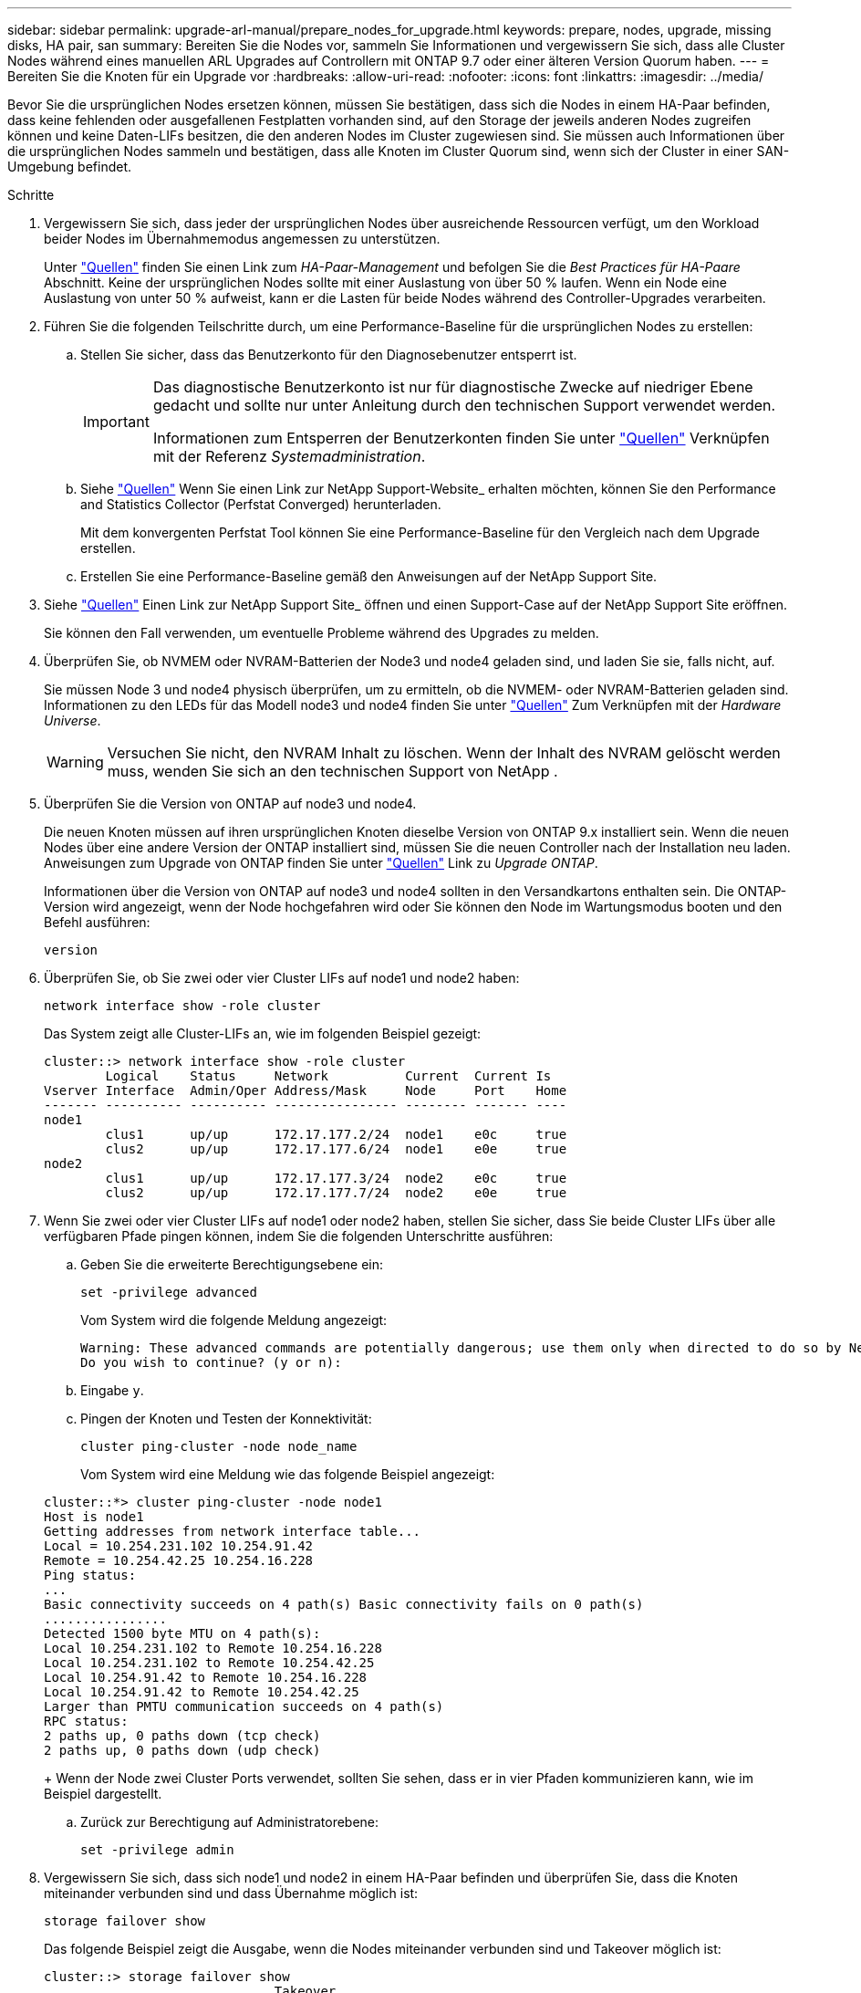 ---
sidebar: sidebar 
permalink: upgrade-arl-manual/prepare_nodes_for_upgrade.html 
keywords: prepare, nodes, upgrade, missing disks, HA pair, san 
summary: Bereiten Sie die Nodes vor, sammeln Sie Informationen und vergewissern Sie sich, dass alle Cluster Nodes während eines manuellen ARL Upgrades auf Controllern mit ONTAP 9.7 oder einer älteren Version Quorum haben. 
---
= Bereiten Sie die Knoten für ein Upgrade vor
:hardbreaks:
:allow-uri-read: 
:nofooter: 
:icons: font
:linkattrs: 
:imagesdir: ../media/


[role="lead"]
Bevor Sie die ursprünglichen Nodes ersetzen können, müssen Sie bestätigen, dass sich die Nodes in einem HA-Paar befinden, dass keine fehlenden oder ausgefallenen Festplatten vorhanden sind, auf den Storage der jeweils anderen Nodes zugreifen können und keine Daten-LIFs besitzen, die den anderen Nodes im Cluster zugewiesen sind. Sie müssen auch Informationen über die ursprünglichen Nodes sammeln und bestätigen, dass alle Knoten im Cluster Quorum sind, wenn sich der Cluster in einer SAN-Umgebung befindet.

.Schritte
. Vergewissern Sie sich, dass jeder der ursprünglichen Nodes über ausreichende Ressourcen verfügt, um den Workload beider Nodes im Übernahmemodus angemessen zu unterstützen.
+
Unter link:other_references.html["Quellen"] finden Sie einen Link zum _HA-Paar-Management_ und befolgen Sie die _Best Practices für HA-Paare_ Abschnitt. Keine der ursprünglichen Nodes sollte mit einer Auslastung von über 50 % laufen. Wenn ein Node eine Auslastung von unter 50 % aufweist, kann er die Lasten für beide Nodes während des Controller-Upgrades verarbeiten.

. Führen Sie die folgenden Teilschritte durch, um eine Performance-Baseline für die ursprünglichen Nodes zu erstellen:
+
.. Stellen Sie sicher, dass das Benutzerkonto für den Diagnosebenutzer entsperrt ist.
+
[IMPORTANT]
====
Das diagnostische Benutzerkonto ist nur für diagnostische Zwecke auf niedriger Ebene gedacht und sollte nur unter Anleitung durch den technischen Support verwendet werden.

Informationen zum Entsperren der Benutzerkonten finden Sie unter link:other_references.html["Quellen"] Verknüpfen mit der Referenz _Systemadministration_.

====
.. Siehe link:other_references.html["Quellen"] Wenn Sie einen Link zur NetApp Support-Website_ erhalten möchten, können Sie den Performance and Statistics Collector (Perfstat Converged) herunterladen.
+
Mit dem konvergenten Perfstat Tool können Sie eine Performance-Baseline für den Vergleich nach dem Upgrade erstellen.

.. Erstellen Sie eine Performance-Baseline gemäß den Anweisungen auf der NetApp Support Site.


. Siehe link:other_references.html["Quellen"] Einen Link zur NetApp Support Site_ öffnen und einen Support-Case auf der NetApp Support Site eröffnen.
+
Sie können den Fall verwenden, um eventuelle Probleme während des Upgrades zu melden.

. Überprüfen Sie, ob NVMEM oder NVRAM-Batterien der Node3 und node4 geladen sind, und laden Sie sie, falls nicht, auf.
+
Sie müssen Node 3 und node4 physisch überprüfen, um zu ermitteln, ob die NVMEM- oder NVRAM-Batterien geladen sind. Informationen zu den LEDs für das Modell node3 und node4 finden Sie unter link:other_references.html["Quellen"] Zum Verknüpfen mit der _Hardware Universe_.

+

WARNING: Versuchen Sie nicht, den NVRAM Inhalt zu löschen.  Wenn der Inhalt des NVRAM gelöscht werden muss, wenden Sie sich an den technischen Support von NetApp .

. Überprüfen Sie die Version von ONTAP auf node3 und node4.
+
Die neuen Knoten müssen auf ihren ursprünglichen Knoten dieselbe Version von ONTAP 9.x installiert sein. Wenn die neuen Nodes über eine andere Version der ONTAP installiert sind, müssen Sie die neuen Controller nach der Installation neu laden. Anweisungen zum Upgrade von ONTAP finden Sie unter link:other_references.html["Quellen"] Link zu _Upgrade ONTAP_.

+
Informationen über die Version von ONTAP auf node3 und node4 sollten in den Versandkartons enthalten sein. Die ONTAP-Version wird angezeigt, wenn der Node hochgefahren wird oder Sie können den Node im Wartungsmodus booten und den Befehl ausführen:

+
`version`

. Überprüfen Sie, ob Sie zwei oder vier Cluster LIFs auf node1 und node2 haben:
+
`network interface show -role cluster`

+
Das System zeigt alle Cluster-LIFs an, wie im folgenden Beispiel gezeigt:

+
....
cluster::> network interface show -role cluster
        Logical    Status     Network          Current  Current Is
Vserver Interface  Admin/Oper Address/Mask     Node     Port    Home
------- ---------- ---------- ---------------- -------- ------- ----
node1
        clus1      up/up      172.17.177.2/24  node1    e0c     true
        clus2      up/up      172.17.177.6/24  node1    e0e     true
node2
        clus1      up/up      172.17.177.3/24  node2    e0c     true
        clus2      up/up      172.17.177.7/24  node2    e0e     true
....
. Wenn Sie zwei oder vier Cluster LIFs auf node1 oder node2 haben, stellen Sie sicher, dass Sie beide Cluster LIFs über alle verfügbaren Pfade pingen können, indem Sie die folgenden Unterschritte ausführen:
+
.. Geben Sie die erweiterte Berechtigungsebene ein:
+
`set -privilege advanced`

+
Vom System wird die folgende Meldung angezeigt:

+
....
Warning: These advanced commands are potentially dangerous; use them only when directed to do so by NetApp personnel.
Do you wish to continue? (y or n):
....
.. Eingabe `y`.
.. Pingen der Knoten und Testen der Konnektivität:
+
`cluster ping-cluster -node node_name`

+
Vom System wird eine Meldung wie das folgende Beispiel angezeigt:

+
....
cluster::*> cluster ping-cluster -node node1
Host is node1
Getting addresses from network interface table...
Local = 10.254.231.102 10.254.91.42
Remote = 10.254.42.25 10.254.16.228
Ping status:
...
Basic connectivity succeeds on 4 path(s) Basic connectivity fails on 0 path(s)
................
Detected 1500 byte MTU on 4 path(s):
Local 10.254.231.102 to Remote 10.254.16.228
Local 10.254.231.102 to Remote 10.254.42.25
Local 10.254.91.42 to Remote 10.254.16.228
Local 10.254.91.42 to Remote 10.254.42.25
Larger than PMTU communication succeeds on 4 path(s)
RPC status:
2 paths up, 0 paths down (tcp check)
2 paths up, 0 paths down (udp check)
....
+
Wenn der Node zwei Cluster Ports verwendet, sollten Sie sehen, dass er in vier Pfaden kommunizieren kann, wie im Beispiel dargestellt.

.. Zurück zur Berechtigung auf Administratorebene:
+
`set -privilege admin`



. Vergewissern Sie sich, dass sich node1 und node2 in einem HA-Paar befinden und überprüfen Sie, dass die Knoten miteinander verbunden sind und dass Übernahme möglich ist:
+
`storage failover show`

+
Das folgende Beispiel zeigt die Ausgabe, wenn die Nodes miteinander verbunden sind und Takeover möglich ist:

+
....
cluster::> storage failover show
                              Takeover
Node           Partner        Possible State Description
-------------- -------------- -------- -------------------------------
node1          node2          true     Connected to node2
node2          node1          true     Connected to node1
....
+
Beide Nodes sollten sich im partiellen Giveback enthalten. Das folgende Beispiel zeigt, dass sich node1 teilweise im Giveback befindet:

+
....
cluster::> storage failover show
                              Takeover
Node           Partner        Possible State Description
-------------- -------------- -------- -------------------------------
node1          node2          true     Connected to node2, Partial giveback
node2          node1          true     Connected to node1
....
+
Wenn sich einer der Knoten im Teilrückgeben befindet, verwenden Sie `storage failover giveback` den Befehl zum Durchführen des Giveback und verwenden Sie dann den `storage failover show-giveback` Befehl, um sicherzustellen, dass noch keine Aggregate zurückgeben müssen. Ausführliche Informationen zu den Befehlen finden Sie unter link:other_references.html["Quellen"]Link zum _HA-Paar-Management_.

. [[man_prepare_nodes_step9]]Bestätigen Sie, dass weder node1 noch node2 die Aggregate besitzen, für die es der aktuelle Eigentümer ist (aber nicht der Hausbesitzer):
+
`storage aggregate show -nodes _node_name_ -is-home false -fields owner-name, home-name, state`

+
Wenn weder node1 noch node2 besitzt Aggregate, für die es der aktuelle Eigentümer ist (aber nicht der Hausbesitzer), gibt das System eine Meldung ähnlich dem folgenden Beispiel zurück:

+
....
cluster::> storage aggregate show -node node2 -is-home false -fields owner-name,homename,state
There are no entries matching your query.
....
+
Im folgenden Beispiel wird die Ausgabe des Befehls für einen Node mit dem Namen node2 angezeigt, der der Home-Inhaber, jedoch nicht der aktuelle Eigentümer von vier Aggregaten ist:

+
....
cluster::> storage aggregate show -node node2 -is-home false
               -fields owner-name,home-name,state

aggregate     home-name    owner-name   state
------------- ------------ ------------ ------
aggr1         node1        node2        online
aggr2         node1        node2        online
aggr3         node1        node2        online
aggr4         node1        node2        online

4 entries were displayed.
....
. Führen Sie eine der folgenden Aktionen durch:
+
[cols="35,65"]
|===
| Wenn der Befehl in ausgeführt wird <<man_prepare_nodes_step9,Schritt 9>>... | Dann... 


| Leere Ausgabe | Überspringen Sie Schritt 11, und fahren Sie mit fort <<man_prepare_nodes_step12,Schritt 12>>. 


| Hatte eine Ausgabe | Gehen Sie zu <<man_prepare_nodes_step11,Schritt 11>>. 
|===
. [[man_prepare_Nodes_step11] Wenn node1 oder node2 Aggregate besitzt, für die es der aktuelle Eigentümer, aber nicht der Besitzer des Hauses ist, führen Sie die folgenden Teilschritte durch:
+
.. Gibt die Aggregate zurück, die derzeit dem Partner-Node gehören, an den Home-Owner-Node:
+
`storage failover giveback -ofnode _home_node_name_`

.. Überprüfen Sie, dass weder node1 noch node2 noch Eigentümer von Aggregaten ist, für die es der aktuelle Eigentümer ist (aber nicht der Hausbesitzer):
+
`storage aggregate show -nodes _node_name_ -is-home false -fields owner-name, home-name, state`

+
Das folgende Beispiel zeigt die Ausgabe des Befehls, wenn ein Node sowohl der aktuelle Eigentümer als auch der Home-Inhaber von Aggregaten ist:

+
....
cluster::> storage aggregate show -nodes node1
          -is-home true -fields owner-name,home-name,state

aggregate     home-name    owner-name   state
------------- ------------ ------------ ------
aggr1         node1        node1        online
aggr2         node1        node1        online
aggr3         node1        node1        online
aggr4         node1        node1        online

4 entries were displayed.
....


. [[man_prepare_Nodes_step12]] Bestätigen, dass node1 und node2 auf den Speicher des anderen zugreifen können und überprüfen, dass keine Festplatten fehlen:
+
`storage failover show -fields local-missing-disks,partner-missing-disks`

+
Im folgenden Beispiel wird die Ausgabe angezeigt, wenn keine Festplatten fehlen:

+
....
cluster::> storage failover show -fields local-missing-disks,partner-missing-disks

node     local-missing-disks partner-missing-disks
-------- ------------------- ---------------------
node1    None                None
node2    None                None
....
+
Falls Festplatten fehlen, lesen Sie link:other_references.html["Quellen"]den Link zu _Festplatten- und Aggregatmanagement mit der CLI_, _logisches Storage Management mit der CLI_ und _HA-Paar-Management_, um den Storage für das HA-Paar zu konfigurieren.

. Vergewissern Sie sich, dass node1 und node2 gesund sind und am Cluster teilnehmen können:
+
`cluster show`

+
Das folgende Beispiel zeigt die Ausgabe, wenn beide Nodes qualifiziert und ordnungsgemäß sind:

+
....
cluster::> cluster show

Node                  Health  Eligibility
--------------------- ------- ------------
node1                 true    true
node2                 true    true
....
. Legen Sie die Berechtigungsebene auf erweitert fest:
+
`set -privilege advanced`

. [[man_prepare_Nodes_ste15]] Bestätigen Sie, dass node1 und node2 dieselbe ONTAP-Version ausführen:
+
`system node image show -node _node1,node2_ -iscurrent true`

+
Im folgenden Beispiel wird die Ausgabe des Befehls angezeigt:

+
....
cluster::*> system node image show -node node1,node2 -iscurrent true

                 Is      Is                Install
Node     Image   Default Current Version   Date
-------- ------- ------- ------- --------- -------------------
node1
         image1  true    true    9.1         2/7/2017 20:22:06
node2
         image1  true    true    9.1         2/7/2017 20:20:48

2 entries were displayed.
....
. Vergewissern Sie sich, dass weder node1 noch node2 Eigentümer sämtlicher Daten-LIFs sind, die zu anderen Nodes im Cluster gehören, und überprüfen Sie die `Current Node` Und `Is Home` Spalten in der Ausgabe:
+
`network interface show -role data -is-home false -curr-node _node_name_`

+
Das folgende Beispiel zeigt die Ausgabe, wenn node1 keine LIFs besitzt, die im Besitz anderer Nodes im Cluster sind:

+
....
cluster::> network interface show -role data -is-home false -curr-node node1
 There are no entries matching your query.
....
+
Das folgende Beispiel zeigt die Ausgabe, wenn Node1 dem anderen Node gehören wird, der Eigentümer von Daten-LIFs:

+
....
cluster::> network interface show -role data -is-home false -curr-node node1

            Logical    Status     Network            Current       Current Is
Vserver     Interface  Admin/Oper Address/Mask       Node          Port    Home
----------- ---------- ---------- ------------------ ------------- ------- ----
vs0
            data1      up/up      172.18.103.137/24  node1         e0d     false
            data2      up/up      172.18.103.143/24  node1         e0f     false

2 entries were displayed.
....
. Wenn die Ausgabe in <<man_prepare_nodes_step15,Schritt 15>> Zeigt, dass Node1 oder node2 Eigentümer beliebiger Daten-LIFs sind, die sich im Besitz anderer Nodes im Cluster befinden. Migrieren Sie die Daten-LIFs von node1 oder node2:
+
`network interface revert -vserver * -lif *`

+
Ausführliche Informationen zum `network interface revert` Befehl, siehe link:other_references.html["Quellen"] Link zu den Befehlen _ONTAP 9: Manual Page Reference_.

. Überprüfen Sie, ob node1 oder node2 ausgefallene Festplatten besitzt:
+
`storage disk show -nodelist _node1,node2_ -broken`

+
Wenn eine der Festplatten ausgefallen ist, entfernen Sie sie gemäß den Anweisungen in _Disk und Aggregat-Management mit der CLI_. (Siehe link:other_references.html["Quellen"] Verbinden mit _Disk und Aggregatmanagement mit CLI_.)

. Sammeln Sie Informationen über node1 und node2, indem Sie die folgenden Unterschritte ausführen und die Ausgabe jedes Befehls aufzeichnen:
+

NOTE: Diese Informationen werden Sie später im Verfahren verwenden.

+
.. Notieren Sie das Modell, die System-ID und die Seriennummer beider Nodes:
+
`system node show -node _node1,node2_ -instance`

+

NOTE: Sie verwenden die Informationen, um Festplatten neu zuzuweisen und die ursprünglichen Nodes außer Betrieb zu nehmen.

.. Geben Sie in node1 und node2 den folgenden Befehl ein und notieren Sie Informationen über die Shelfs, die Anzahl der Festplatten in jedem Shelf, die Flash Storage-Details, den Arbeitsspeicher, NVRAM und die Netzwerkkarten aus der Ausgabe:
+
`run -node _node_name_ sysconfig`

+

NOTE: Mithilfe der Informationen können Sie Teile oder Zubehör identifizieren, die Sie möglicherweise auf Knoten3 oder Knoten4 übertragen möchten.

.. Geben Sie sowohl bei node1 als auch bei node2 den folgenden Befehl ein und notieren Sie die Aggregate, die auf beiden Nodes online sind:
+
`storage aggregate show -node _node_name_ -state online`

+

NOTE: Mithilfe dieser Informationen und der Informationen im folgenden Unterschritt können Sie überprüfen, ob die Aggregate und Volumes während des gesamten Verfahrens online bleiben, mit Ausnahme des kurzen Zeitraums, in dem sie während der Verschiebung offline sind.

.. [[man_prepare_nodes_step19]]Geben Sie sowohl für node1 als auch für node2 den folgenden Befehl ein und notieren Sie die Volumes, die auf beiden Knoten offline sind:
+
`volume show -node _node_name_ -state offline`

+

NOTE: Nach dem Upgrade führen Sie den Befehl erneut aus und vergleichen die Ausgabe mit der Ausgabe in diesem Schritt, um zu sehen, ob andere Volumes offline gegangen sind.



. Geben Sie die folgenden Befehle ein, um zu ermitteln, ob Schnittstellengruppen oder VLANs auf node1 oder node2 konfiguriert sind:
+
`network port ifgrp show`

+
`network port vlan show`

+
Beachten Sie, ob Schnittstellengruppen oder VLANs auf node1 oder node2 konfiguriert sind. Diese Informationen benötigen Sie im nächsten Schritt und später im Verfahren.

. Führen Sie die folgenden Teilschritte sowohl bei node1 als auch bei node2 durch, um zu bestätigen, dass die physischen Ports im weiteren Verlauf des Verfahrens korrekt zugeordnet werden können:
+
.. Geben Sie den folgenden Befehl ein, um zu ermitteln, ob außer den Failover-Gruppen auf dem Node Failover-Gruppen vorhanden sind `clusterwide`:
+
`network interface failover-groups show`

+
Failover-Gruppen sind Gruppen von Netzwerk-Ports, die sich im System befinden. Da durch ein Upgrade der Controller-Hardware der Standort physischer Ports geändert werden kann, können Failover-Gruppen während des Upgrades unbeabsichtigt geändert werden.

+
Das System zeigt Failover-Gruppen auf dem Node an, wie im folgenden Beispiel dargestellt:

+
....
cluster::> network interface failover-groups show

Vserver             Group             Targets
------------------- ----------------- ----------
Cluster             Cluster           node1:e0a, node1:e0b
                                      node2:e0a, node2:e0b

fg_6210_e0c         Default           node1:e0c, node1:e0d
                                      node1:e0e, node2:e0c
                                      node2:e0d, node2:e0e

2 entries were displayed.
....
.. Wenn es andere Failover-Gruppen als gibt `clusterwide`Notieren Sie die Namen der Failover-Gruppen und die Ports, die zu den Failover-Gruppen gehören.
.. Geben Sie den folgenden Befehl ein, um zu ermitteln, ob auf dem Node konfigurierte VLANs vorhanden sind:
+
`network port vlan show -node _node_name_`

+
VLANs werden über physische Ports konfiguriert. Wenn sich die physischen Ports ändern, müssen die VLANs später im Verfahren neu erstellt werden.

+
Das System zeigt VLANs an, die auf dem Knoten konfiguriert sind, wie im folgenden Beispiel dargestellt:

+
....
cluster::> network port vlan show

Network Network
Node    VLAN Name Port    VLAN ID MAC Address
------  --------- ------- ------- ------------------
node1   e1b-70    e1b     70      00:15:17:76:7b:69
....
.. Wenn auf dem Node VLANs konfiguriert sind, notieren Sie sich jeden Netzwerkport und die Verbindung zwischen VLAN-ID.


. Führen Sie eine der folgenden Aktionen durch:
+
[cols="35,65"]
|===
| Wenn Interface Groups oder VLANS... | Dann... 


| Auf node1 oder node2 | Vollständig <<man_prepare_nodes_step23,Schritt 23>> Und <<man_prepare_nodes_step24,Schritt 24>>. 


| Nicht auf node1 oder node2 | Gehen Sie zu <<man_prepare_nodes_step24,Schritt 24>>. 
|===
. [[man_prepare_Nodes_step23] Wenn Sie nicht wissen, ob sich node1 und node2 in einer SAN- oder nicht-SAN-Umgebung befinden, geben Sie den folgenden Befehl ein und überprüfen die Ausgabe:
+
`network interface show -vserver _vserver_name_ -data-protocol iscsi|fcp`

+
Wenn iSCSI oder FC für die SVM konfiguriert ist, wird mit dem Befehl eine Meldung wie das folgende Beispiel angezeigt:

+
....
cluster::> network interface show -vserver Vserver8970 -data-protocol iscsi|fcp
There are no entries matching your query.
....
+
Sie können bestätigen, dass sich der Knoten in einer NAS-Umgebung befindet, indem Sie den verwenden `network interface show` Befehl mit dem `-data-protocol nfs|cifs` Parameter.

+
Wenn iSCSI oder FC für die SVM konfiguriert ist, wird mit dem Befehl eine Meldung wie das folgende Beispiel angezeigt:

+
....
cluster::> network interface show -vserver vs1 -data-protocol iscsi|fcp

         Logical    Status     Network            Current  Current Is
Vserver  Interface  Admin/Oper Address/Mask       Node     Port    Home
-------- ---------- ---------- ------------------ -------- ------- ----
vs1      vs1_lif1   up/down    172.17.176.20/24   node1    0d      true
....
. [[man_prepare_Nodes_step24]]Stellen Sie sicher, dass alle Knoten im Cluster Quorum sind, indem Sie die folgenden Teilschritte ausführen:
+
.. Geben Sie die erweiterte Berechtigungsebene ein:
+
`set -privilege advanced`

+
Vom System wird die folgende Meldung angezeigt:

+
....
Warning: These advanced commands are potentially dangerous; use them only when directed to do so by NetApp personnel.
Do you wish to continue? (y or n):
....
.. Eingabe `y`.
.. Überprüfen Sie einmal für jeden Node den Cluster-Service-Status im Kernel:
+
`cluster kernel-service show`

+
Vom System wird eine Meldung wie das folgende Beispiel angezeigt:

+
....
cluster::*> cluster kernel-service show

Master        Cluster       Quorum        Availability  Operational
Node          Node          Status        Status        Status
------------- ------------- ------------- ------------- -------------
node1         node1         in-quorum     true          operational
              node2         in-quorum     true          operational

2 entries were displayed.
....
+
Nodes in einem Cluster sind Quorum, wenn eine einfache Mehrheit der Nodes in einem ordnungsgemäßen Zustand ist und miteinander kommunizieren kann. Weitere Informationen finden Sie unter link:other_references.html["Quellen"] Verknüpfen mit der Referenz _Systemadministration_.

.. Zurück zur Administratorberechtigungsebene:
+
`set -privilege admin`



. Führen Sie eine der folgenden Aktionen durch:
+
[cols="35,65"]
|===
| Wenn der Cluster... | Dann... 


| Ist SAN konfiguriert | Gehen Sie zu <<man_prepare_nodes_step26,Schritt 26>>. 


| Hat kein SAN konfiguriert | Gehen Sie zu <<man_prepare_nodes_step29,Schritt 29>>. 
|===
. [[man_prepare_Nodes_step26]]Stellen Sie sicher, dass SAN LIFs auf node1 und node2 für jede SVM sind, bei der entweder SAN iSCSI oder FC Service aktiviert ist, indem Sie den folgenden Befehl eingeben und seine Ausgabe prüfen:
+
`network interface show -data-protocol iscsi|fcp -home-node _node_name_`

+
Der Befehl zeigt SAN LIF-Informationen für node1 und node2 an. Die folgenden Beispiele zeigen den Status in der Spalte Status Admin/Oper nach oben/oben und geben an, dass SAN-iSCSI- und FC-Service aktiviert sind:

+
....
cluster::> network interface show -data-protocol iscsi|fcp
            Logical    Status     Network                  Current   Current Is
Vserver     Interface  Admin/Oper Address/Mask             Node      Port    Home
----------- ---------- ---------- ------------------       --------- ------- ----
a_vs_iscsi  data1      up/up      10.228.32.190/21         node1     e0a     true
            data2      up/up      10.228.32.192/21         node2     e0a     true

b_vs_fcp    data1      up/up      20:09:00:a0:98:19:9f:b0  node1     0c      true
            data2      up/up      20:0a:00:a0:98:19:9f:b0  node2     0c      true

c_vs_iscsi_fcp data1   up/up      20:0d:00:a0:98:19:9f:b0  node2     0c      true
            data2      up/up      20:0e:00:a0:98:19:9f:b0  node2     0c      true
            data3      up/up      10.228.34.190/21         node2     e0b     true
            data4      up/up      10.228.34.192/21         node2     e0b     true
....
+
Alternativ können Sie ausführlichere LIF-Informationen anzeigen, indem Sie den folgenden Befehl eingeben:

+
`network interface show -instance -data-protocol iscsi|fcp`

. Erfassen Sie die Standardkonfiguration aller FC-Ports an den ursprünglichen Nodes, indem Sie den folgenden Befehl eingeben und die Ausgabe für Ihre Systeme aufzeichnen:
+
`ucadmin show`

+
Der Befehl zeigt Informationen zu allen FC-Ports im Cluster an, wie im folgenden Beispiel dargestellt:

+
....
cluster::> ucadmin show

                Current Current   Pending Pending   Admin
Node    Adapter Mode    Type      Mode    Type      Status
------- ------- ------- --------- ------- --------- -----------
node1   0a      fc      initiator -       -         online
node1   0b      fc      initiator -       -         online
node1   0c      fc      initiator -       -         online
node1   0d      fc      initiator -       -         online
node2   0a      fc      initiator -       -         online
node2   0b      fc      initiator -       -         online
node2   0c      fc      initiator -       -         online
node2   0d      fc      initiator -       -         online
8 entries were displayed.
....
+
Sie können die Informationen nach dem Upgrade verwenden, um die Konfiguration von FC-Ports auf den neuen Nodes einzustellen.

. [[man_prepare_nodes_step28]]Führen Sie die folgenden Unterschritte aus:
+
.. Geben Sie an einem der Original-Nodes den folgenden Befehl ein und notieren Sie die Ausgabe:
+
`service-processor show -node * -instance`

+
Das System zeigt auf beiden Nodes detaillierte Informationen zum SP an.

.. Vergewissern Sie sich, dass der SP-Status lautet `online`.
.. Vergewissern Sie sich, dass das SP-Netzwerk konfiguriert ist.
.. Notieren Sie die IP-Adresse und andere Informationen zum SP.
+
Möglicherweise möchten Sie die Netzwerkparameter der Remote-Verwaltungsgeräte, in diesem Fall die SPs, vom ursprünglichen System für die SPs auf den neuen Knoten wieder verwenden. Ausführliche Informationen zum SP finden Sie unter link:other_references.html["Quellen"] Link zu den Befehlen _Systemadministration Reference_ und _ONTAP 9: Manual Page Reference_.



. [[man_prepare_nodes_step29]]Wenn die neuen Knoten über die gleiche lizenzierte Funktionalität wie die ursprünglichen Knoten verfügen sollen, geben Sie den folgenden Befehl ein, um die Cluster-Lizenzen auf dem ursprünglichen System anzuzeigen:
+
`system license show -owner *`

+
Das folgende Beispiel zeigt die Websitelizenzen für Cluster1:

+
....
system license show -owner *
Serial Number: 1-80-000013
Owner: cluster1

Package           Type    Description           Expiration
----------------- ------- --------------------- -----------
Base              site    Cluster Base License  -
NFS               site    NFS License           -
CIFS              site    CIFS License          -
SnapMirror        site    SnapMirror License    -
FlexClone         site    FlexClone License     -
SnapVault         site    SnapVault License     -
6 entries were displayed.
....
. Beschaffung neuer Lizenzschlüssel für die neuen Nodes auf der _NetApp Support Site_. Siehe link:other_references.html["Quellen"] Zum Link zu _NetApp Support Site_.
+
Falls auf der Website keine Lizenzschlüssel vorhanden ist, wenden Sie sich an Ihren NetApp Ansprechpartner.

. Überprüfen Sie, ob im Original-System AutoSupport aktiviert ist, indem Sie auf jedem Node den folgenden Befehl eingeben und seine Ausgabe überprüfen:
+
`system node autosupport show -node _node1,node2_`

+
Die Befehlsausgabe gibt an, ob AutoSupport aktiviert ist. Wie im folgenden Beispiel gezeigt:

+
....
cluster::> system node autosupport show -node node1,node2

Node             State     From          To                Mail Hosts
---------------- --------- ------------- ----------------  ----------
node1            enable    Postmaster    admin@netapp.com  mailhost

node2            enable    Postmaster    -                 mailhost
2 entries were displayed.
....
. Führen Sie eine der folgenden Aktionen durch:
+
[cols="35,65"]
|===
| Wenn das ursprüngliche System... | Dann... 


| Hat AutoSupport aktiviert...  a| 
Gehen Sie zu <<man_prepare_nodes_step34,Schritt 34>>.



| AutoSupport ist nicht aktiviert...  a| 
Aktivieren Sie AutoSupport, indem Sie den Anweisungen in der Systemverwaltungsreferenz_ folgen. (Siehe link:other_references.html["Quellen"] Zum Verknüpfen mit der Referenz _Systemadministration_.)

*Hinweis:* AutoSupport ist standardmäßig aktiviert, wenn Sie Ihr Speichersystem zum ersten Mal konfigurieren. Sie können AutoSupport zwar jederzeit deaktivieren, jedoch sollten Sie sie aktiviert lassen. Wenn Sie AutoSupport aktivieren, können Sie erheblich dabei helfen, Probleme und Lösungen zu identifizieren, sollten bei Ihrem Storage-System Probleme auftreten.

|===
. [[man_prepare_nodes_step34]]Überprüfen Sie, ob AutoSupport mit den korrekten E-Mail-IDs für den Mailhost konfiguriert ist, indem Sie auf beiden Originalknoten den folgenden Befehl eingeben und die Ausgabe prüfen:
+
`system node autosupport show -node node_name -instance`

+
Ausführliche Informationen zu AutoSupport finden Sie unter link:other_references.html["Quellen"] Link zu den Befehlen _Systemadministration Reference_ und _ONTAP 9: Manual Page Reference_.

. [[man_prepare_Nodes_step35,Schritt 35]] Senden Sie eine AutoSupport-Nachricht für node1 an NetApp, indem Sie den folgenden Befehl eingeben:
+
`system node autosupport invoke -node node1 -type all -message "Upgrading node1 from platform_old to platform_new"`

+

NOTE: Senden Sie jetzt keine AutoSupport Nachricht für node2 an NetApp. Sie gehen das später im Verfahren vor.

. [[man_prepare_nodes_ste36, Schritt 36]] Überprüfen Sie, ob die AutoSupport-Meldung gesendet wurde, indem Sie den folgenden Befehl eingeben und die Ausgabe prüfen:
+
`system node autosupport show -node _node1_ -instance`

+
Felder `Last Subject Sent:` Und `Last Time Sent:` Enthält den Nachrichtentitel der letzten gesendeten Nachricht und den Zeitpunkt, zu dem die Nachricht gesendet wurde.

. Wenn Ihr System Self-Encrypting Drives verwendet, lesen Sie den Artikel der Knowledge Base https://kb.netapp.com/onprem/ontap/Hardware/How_to_tell_if_a_drive_is_FIPS_certified["Wie erkennen Sie, ob ein Laufwerk FIPS-zertifiziert ist"^] Ermitteln der Art der Self-Encrypting Drives, die auf dem HA-Paar verwendet werden, das Sie aktualisieren. ONTAP unterstützt zwei Arten von Self-Encrypting Drives:
+
--
** FIPS-zertifizierte NetApp Storage Encryption (NSE) SAS- oder NVMe-Laufwerke
** Self-Encrypting-NVMe-Laufwerke (SED) ohne FIPS


[NOTE]
====
FIPS-Laufwerke können nicht mit anderen Laufwerkstypen auf demselben Node oder HA-Paar kombiniert werden.

SEDs können mit Laufwerken ohne Verschlüsselung auf demselben Node oder HA-Paar kombiniert werden.

====
https://docs.netapp.com/us-en/ontap/encryption-at-rest/support-storage-encryption-concept.html#supported-self-encrypting-drive-types["Weitere Informationen zu unterstützten Self-Encrypting Drives"^].

--

